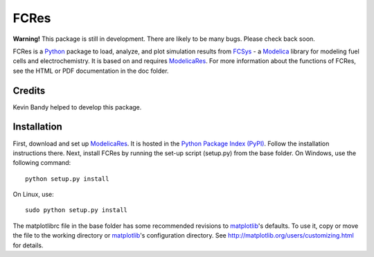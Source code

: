#########
  FCRes
#########

**Warning!** This package is still in development. There are likely to
be many bugs. Please check back soon.

FCRes is a `Python <http://www.python.org>`_ package to load, analyze, and plot
simulation results from `FCSys <http://kdavies4.github.io/FCSys/>`_ - a
`Modelica <http://www.modelica.org>`_ library for modeling fuel cells and
electrochemistry. It is based on and requires ModelicaRes_.  For more
information about the functions of FCRes, see the HTML or PDF documentation in
the doc folder.

Credits
~~~~~~~

Kevin Bandy helped to develop this package.

Installation
~~~~~~~~~~~~

First, download and set up ModelicaRes_.  It is hosted in the `Python Package
Index (PyPI) <http://pypi.python.org/pypi/ModelicaRes>`_.  Follow the
installation instructions there.  Next, install FCRes by running the set-up
script (setup.py) from the base folder.  On Windows, use the following command::

    python setup.py install

On Linux, use::

    sudo python setup.py install

The matplotlibrc file in the base folder has some recommended revisions to
matplotlib_'s defaults. To use it, copy or move the file to the working
directory or matplotlib_'s configuration directory. See
http://matplotlib.org/users/customizing.html for details.


.. _ModelicaRes: http://kdavies4.github.io/ModelicaRes/
.. _matplotlib: http://www.matplotlib.org
